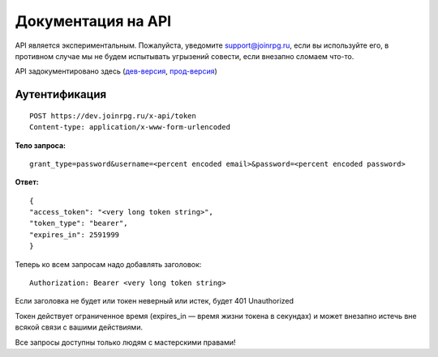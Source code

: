 Документация на API
========================

API является экспериментальным.
Пожалуйста, уведомите support@joinrpg.ru, если вы используйте его, в противном случае мы не будем испытывать угрызений совести, если внезапно сломаем что-то.

API задокументировано здесь (`дев-версия <https://dev.joinrpg.ru/swagger/>`_, `прод-версия <https://joinrpg.ru/swagger/>`_)

Аутентификация
-----------------------------
::

    POST https://dev.joinrpg.ru/x-api/token
    Content-type: application/x-www-form-urlencoded

**Тело запроса:** ::

    grant_type=password&username=<percent encoded email>&password=<percent encoded password>
    
**Ответ:** ::

    {
    "access_token": "<very long token string>",
    "token_type": "bearer",
    "expires_in": 2591999
    }

Теперь ко всем запросам надо добавлять заголовок: ::

    Authorization: Bearer <very long token string>

Если заголовка не будет или токен неверный или истек, будет 401 Unauthorized

Токен действует ограниченное время (expires_in — время жизни токена в секундах) и может внезапно истечь вне всякой связи с вашими действиями. 

Все запросы доступны только людям с мастерскими правами!
